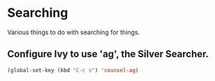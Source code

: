 #+STARTUP: content

* Searching
  Various things to do with searching for things.
** Configure Ivy to use 'ag', the Silver Searcher.
   #+begin_src emacs-lisp :tangle yes
     (global-set-key (kbd "C-c s") 'counsel-ag)
   #+end_src
